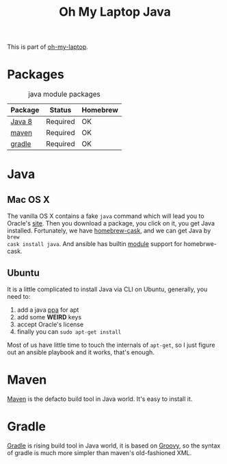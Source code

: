 #+TITLE: Oh My Laptop Java
#+OPTIONS: toc:nil num:nil ^:nil

This is part of [[https://github.com/xiaohanyu/oh-my-laptop][oh-my-laptop]].


* Packages

#+NAME: java-packages
#+CAPTION: java module packages
| Package | Status   | Homebrew |
|---------+----------+----------|
| [[http://www.oracle.com/technetwork/java/javase/overview/java8-2100321.html][Java 8]]  | Required | OK       |
| [[http://maven.apache.org/][maven]]   | Required | OK       |
| [[https://gradle.org/][gradle]]  | Required | OK       |


* Java

** Mac OS X

The vanilla OS X contains a fake =java= command which will lead you to Oracle's
[[https://www.java.com/en/download/][site]]. Then you download a package, you click on it, you get Java
installed. Fortunately, we have [[https://github.com/caskroom/homebrew-cask][homebrew-cask]], and we can get Java by =brew
cask install java=. And ansible has builtin [[http://docs.ansible.com/homebrew_cask_module.html][module]] support for homebrwe-cask.


** Ubuntu

It is a little complicated to install Java via CLI on Ubuntu, generally, you
need to:

1. add a java [[https://launchpad.net/~webupd8team/+archive/ubuntu/java][ppa]] for apt
2. add some *WEIRD* keys
3. accept Oracle's license
4. finally you can =sudo apt-get install=

Most of us have little time to touch the internals of =apt-get=, so I just
figure out an ansible playbook and it works, that's enough.


* Maven

[[http://maven.apache.org/][Maven]] is the defacto build tool in Java world. It's easy to install it.


* Gradle

[[http://gradle.org/][Gradle]] is rising build tool in Java world, it is based on [[http://groovy.codehaus.org/][Groovy]], so the syntax
of gradle is much more simpler than maven's old-fashioned XML.

